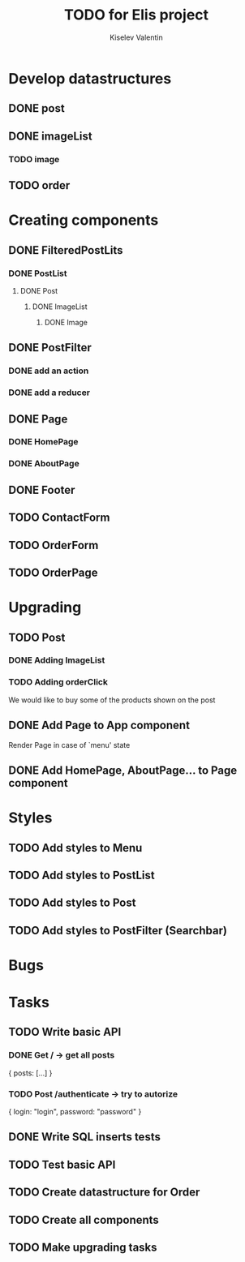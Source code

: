 #+TITLE: TODO for Elis project
#+AUTHOR: Kiselev Valentin

* Develop datastructures
** DONE post
** DONE imageList
*** TODO image
** TODO order

* Creating components

** DONE FilteredPostLits
*** DONE PostList
**** DONE Post
***** DONE ImageList
****** DONE Image

** DONE PostFilter
*** DONE add an action
*** DONE add a reducer
	
** DONE Page
*** DONE HomePage
*** DONE AboutPage

** DONE Footer

** TODO ContactForm
** TODO OrderForm

** TODO OrderPage

	
* Upgrading
** TODO Post
*** DONE Adding ImageList

*** TODO Adding orderClick
	
	We would like to buy some of the products
	shown on the post

** DONE Add Page to App component
   
   Render Page in case of `menu' state

** DONE Add HomePage, AboutPage... to Page component
   
* Styles
** TODO Add styles to Menu
** TODO Add styles to PostList
** TODO Add styles to Post
** TODO Add styles to PostFilter (Searchbar)


* Bugs


* Tasks
** TODO Write basic API
*** DONE Get / -> get all posts
   {
       posts: [...]
   }

*** TODO Post /authenticate -> try to autorize
   {
       login: "login",
	   password: "password"
   }

** DONE Write SQL inserts tests
** TODO Test basic API
** TODO Create datastructure for Order
** TODO Create all components
** TODO Make upgrading tasks
